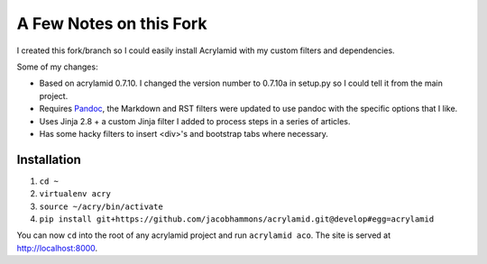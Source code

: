 A Few Notes on this Fork
========================

I created this fork/branch so I could easily install Acrylamid with my custom filters and dependencies.

Some of my changes:

- Based on acrylamid 0.7.10. I changed the version number to 0.7.10a in setup.py so I could tell it from the main project.
- Requires `Pandoc <http://pandoc.org/>`_, the Markdown and RST filters were updated to use pandoc with the specific options that I like.
- Uses Jinja 2.8 + a custom Jinja filter I added to process steps in a series of articles.
- Has some hacky filters to insert <div>'s and bootstrap tabs where necessary.

Installation
------------

#. ``cd ~``

#. ``virtualenv acry``

#. ``source ~/acry/bin/activate``

#. ``pip install git+https://github.com/jacobhammons/acrylamid.git@develop#egg=acrylamid``

You can now ``cd`` into the root of any acrylamid project and run ``acrylamid aco``. The site is served at http://localhost:8000.

